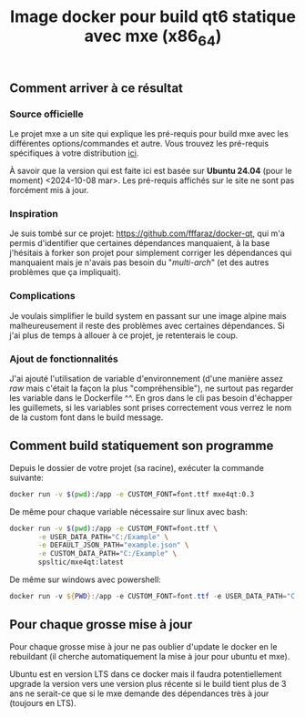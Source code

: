 #+title: Image docker pour build qt6 statique avec mxe (x86_64)
#+toc: nil
** Comment arriver à ce résultat
*** Source officielle
Le projet mxe a un site qui explique les pré-requis pour build mxe
avec les différentes options/commandes et autre. Vous trouvez les
pré-requis spécifiques à votre distribution [[https://mxe.cc/#requirements][ici]].

À savoir que la version qui est faite ici est basée sur *Ubuntu 24.04*
(pour le moment) <2024-10-08 mar>. Les pré-requis affichés sur le site
ne sont pas forcément mis à jour.
*** Inspiration
Je suis tombé sur ce projet: https://github.com/fffaraz/docker-qt, qui
m'a permis d'identifier que certaines dépendances manquaient, à la
base j'hésitais à forker son projet pour simplement corriger les
dépendances qui manquaient mais je n'avais pas besoin du
"/multi-arch/" (et des autres problèmes que ça impliquait).
*** Complications
Je voulais simplifier le build system en passant sur une image alpine
mais malheureusement il reste des problèmes avec certaines
dépendances. Si j'ai plus de temps à allouer à ce projet, je
retenterais le coup.
*** Ajout de fonctionnalités
J'ai ajouté l'utilisation de variable d'environnement (d'une manière
assez /raw/ mais c'était la façon la plus "compréhensible"), ne
surtout pas regarder les variable dans le Dockerfile ^^. En gros dans
le cli pas besoin d'échapper les guillemets, si les variables sont
prises correctement vous verrez le nom de la custom font dans le build
message.
** Comment build statiquement son programme
Depuis le dossier de votre projet (sa racine), exécuter la commande suivante: 
#+begin_src bash
  docker run -v $(pwd):/app -e CUSTOM_FONT=font.ttf mxe4qt:0.3
#+end_src

De même pour chaque variable nécessaire sur linux avec bash: 
#+begin_src bash
  docker run -v $(pwd):/app -e CUSTOM_FONT=font.ttf \
         -e USER_DATA_PATH="C:/Example" \
         -e DEFAULT_JSON_PATH="example.json" \
         -e CUSTOM_DATA_PATH="C:/Example" \
         spsltic/mxe4qt:latest
#+end_src

De même sur windows avec powershell:
#+begin_src powershell
  docker run -v ${PWD}:/app -e CUSTOM_FONT=font.ttf -e USER_DATA_PATH="C:/Example" -e DEFAULT_JSON_PATH="default.json" -e CUSTOM_DATA_PATH="C:/Example" spsltic/mxe4qt:latest
#+end_src
** Pour chaque grosse mise à jour
Pour chaque grosse mise à jour ne pas oublier d'update le docker en le
rebuildant (il cherche automatiquement la mise à jour pour ubuntu et
mxe).

Ubuntu est en version LTS dans ce docker mais il faudra
potentiellement upgrade la version vers une version plus récente si le
build tient plus de 3 ans ne serait-ce que si le mxe demande des
dépendances très à jour (toujours en LTS).
